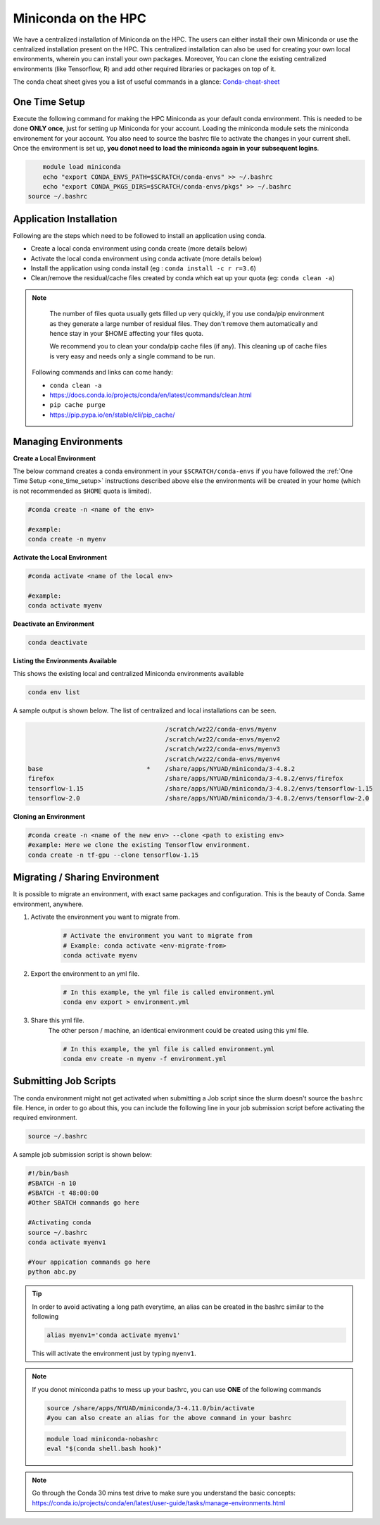 

Miniconda on the HPC
=====================

We have a centralized installation of Miniconda on the HPC. The users can either 
install their own Miniconda or use the centralized installation present on the HPC. This centralized installation can also be used for creating your own local environments, wherein you can install your own packages. Moreover, You can clone the existing centralized environments (like Tensorflow, R) and add other required libraries or packages on top of it.  

The conda cheat sheet gives you a list of useful commands in a glance:  `Conda-cheat-sheet <https://docs.conda.io/projects/conda/en/4.6.0/_downloads/52a95608c49671267e40c689e0bc00ca/conda-cheatsheet.pdf>`__


.. _one_time_setup:

One Time Setup
---------------

Execute the following command for making the HPC Miniconda as your default conda environment. This is needed to be done **ONLY once**, just for setting up Miniconda for your account. Loading the miniconda module sets the miniconda environement for your account. You also need to source the bashrc file to activate the changes in your current shell. Once the environment is set up, **you donot need to load the miniconda again in your subsequent logins**.

.. code-block:: bash

	module load miniconda
	echo "export CONDA_ENVS_PATH=$SCRATCH/conda-envs" >> ~/.bashrc
	echo "export CONDA_PKGS_DIRS=$SCRATCH/conda-envs/pkgs" >> ~/.bashrc
    source ~/.bashrc

Application Installation
------------------------

Following are the steps which need to be followed to install an application using conda.

* Create a local conda environment using conda create (more details below)
* Activate the local conda environment using conda activate (more details below)
* Install the application using conda install (eg : ``conda install -c r r=3.6``)
* Clean/remove the residual/cache files created by conda which eat up your quota (eg: ``conda clean -a``)

.. Note::

	The number of files quota usually gets filled up very quickly, if you use conda/pip environment as they generate a large number of residual files. They don't remove them automatically and 
	hence stay in your $HOME affecting your files quota. 

	We recommend you to clean your conda/pip cache files (if any). This cleaning up of cache files is very easy and needs only a single command to be run.

  Following commands and links can come handy:

  - ``conda clean -a``
  - https://docs.conda.io/projects/conda/en/latest/commands/clean.html
  - ``pip cache purge``
  - https://pip.pypa.io/en/stable/cli/pip_cache/

.. _managing_envs:

Managing Environments
---------------------


**Create a Local Environment**

The below command creates a conda environment in your ``$SCRATCH/conda-envs`` if you have followed the :ref:`One Time Setup <one_time_setup>` instructions described above else the environments will be created in your home (which is not recommended as ``$HOME`` quota is limited).   

.. code-block:: bash

    #conda create -n <name of the env>
    
    #example:
    conda create -n myenv

**Activate the Local Environment**

.. code-block:: bash

    #conda activate <name of the local env>

    #example:
    conda activate myenv


**Deactivate an Environment**

.. code-block:: bash

    conda deactivate


**Listing the Environments Available**

This shows the existing local and centralized Miniconda environments available

.. code-block:: bash

    conda env list

A sample output is shown below. The list of centralized and local installations can be seen. 

.. code-block:: bash

                                         /scratch/wz22/conda-envs/myenv
                                         /scratch/wz22/conda-envs/myenv2
                                         /scratch/wz22/conda-envs/myenv3
                                         /scratch/wz22/conda-envs/myenv4
    base                            *    /share/apps/NYUAD/miniconda/3-4.8.2
    firefox                              /share/apps/NYUAD/miniconda/3-4.8.2/envs/firefox
    tensorflow-1.15                      /share/apps/NYUAD/miniconda/3-4.8.2/envs/tensorflow-1.15
    tensorflow-2.0                       /share/apps/NYUAD/miniconda/3-4.8.2/envs/tensorflow-2.0


**Cloning an Environment**

.. code-block:: bash

    #conda create -n <name of the new env> --clone <path to existing env>
    #example: Here we clone the existing Tensorflow environment.
    conda create -n tf-gpu --clone tensorflow-1.15

Migrating / Sharing Environment
-------------------------------

It is possible to migrate an environment, with exact same packages and configuration. 
This is the beauty of Conda. Same environment, anywhere.


1. Activate the environment you want to migrate from.
    .. code-block:: bash
       
        # Activate the environment you want to migrate from
        # Example: conda activate <env-migrate-from>
        conda activate myenv

2. Export the environment to an yml file.
    .. code-block:: bash
        
        # In this example, the yml file is called environment.yml
        conda env export > environment.yml

3. Share this yml file.
    The other person / machine, an identical environment could be created using this yml file.
    
    .. code-block:: bash

        # In this example, the yml file is called environment.yml
        conda env create -n myenv -f environment.yml




Submitting Job Scripts
----------------------

The conda environment might not get activated when submitting a Job script since the slurm doesn't source the ``bashrc`` file. Hence, in order to go about this, you can include the following line in your job submission script before activating the required environment.

.. code-block:: bash

    source ~/.bashrc

A sample job submission script is shown below:

.. code-block:: bash

    #!/bin/bash
    #SBATCH -n 10
    #SBATCH -t 48:00:00
    #Other SBATCH commands go here
    
    #Activating conda
    source ~/.bashrc
    conda activate myenv1
    
    #Your appication commands go here
    python abc.py

.. tip::

    In order to avoid activating a long path everytime, an alias can be created in the bashrc similar to the following 

    .. code-block:: bash

        alias myenv1='conda activate myenv1'

    This will activate the environment just by typing ``myenv1``.
    
.. Note::

	If you donot miniconda paths to mess up your bashrc, you can use **ONE** of the following commands 
	
	.. code-block:: bash
	
		source /share/apps/NYUAD/miniconda/3-4.11.0/bin/activate
		#you can also create an alias for the above command in your bashrc
		
	.. code-block:: bash
	
		module load miniconda-nobashrc
		eval "$(conda shell.bash hook)"

.. Note::
    
    Go through the Conda 30 mins test drive to make sure you understand the basic concepts: https://conda.io/projects/conda/en/latest/user-guide/tasks/manage-environments.html